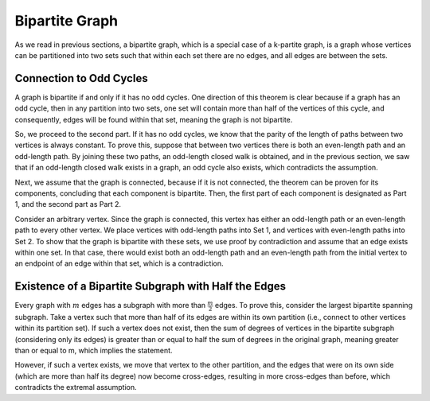 
Bipartite Graph
===============

As we read in previous sections, a bipartite graph, which is a special case of a k-partite graph, is a graph whose vertices can be partitioned into two sets such that within each set there are no edges, and all edges are between the sets.

Connection to Odd Cycles
--------------------
A graph is bipartite if and only if it has no odd cycles. One direction of this theorem is clear because if a graph has an odd cycle, then in any partition into two sets, one set will contain more than half of the vertices of this cycle, and consequently, edges will be found within that set, meaning the graph is not bipartite.

So, we proceed to the second part. If it has no odd cycles, we know that the parity of the length of paths between two vertices is always constant. To prove this, suppose that between two vertices there is both an even-length path and an odd-length path. By joining these two paths, an odd-length closed walk is obtained, and in the previous section, we saw that if an odd-length closed walk exists in a graph, an odd cycle also exists, which contradicts the assumption.

Next, we assume that the graph is connected, because if it is not connected, the theorem can be proven for its components, concluding that each component is bipartite. Then, the first part of each component is designated as Part 1, and the second part as Part 2.

Consider an arbitrary vertex. Since the graph is connected, this vertex has either an odd-length path or an even-length path to every other vertex. We place vertices with odd-length paths into Set 1, and vertices with even-length paths into Set 2. To show that the graph is bipartite with these sets, we use proof by contradiction and assume that an edge exists within one set. In that case, there would exist both an odd-length path and an even-length path from the initial vertex to an endpoint of an edge within that set, which is a contradiction.

Existence of a Bipartite Subgraph with Half the Edges
-----------------------------------------
Every graph with :math:`m` edges has a subgraph with more than :math:`\frac{m}{2}` edges. To prove this, consider the largest bipartite spanning subgraph. Take a vertex such that more than half of its edges are within its own partition (i.e., connect to other vertices within its partition set). If such a vertex does not exist, then the sum of degrees of vertices in the bipartite subgraph (considering only its edges) is greater than or equal to half the sum of degrees in the original graph, meaning greater than or equal to m, which implies the statement.

However, if such a vertex exists, we move that vertex to the other partition, and the edges that were on its own side (which are more than half its degree) now become cross-edges, resulting in more cross-edges than before, which contradicts the extremal assumption.